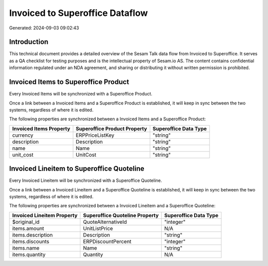 ================================
Invoiced to Superoffice Dataflow
================================

Generated: 2024-09-03 09:02:43

Introduction
------------

This technical document provides a detailed overview of the Sesam Talk data flow from Invoiced to Superoffice. It serves as a QA checklist for testing purposes and is the intellectual property of Sesam.io AS. The content contains confidential information regulated under an NDA agreement, and sharing or distributing it without written permission is prohibited.

Invoiced Items to Superoffice Product
-------------------------------------
Every Invoiced Items will be synchronized with a Superoffice Product.

Once a link between a Invoiced Items and a Superoffice Product is established, it will keep in sync between the two systems, regardless of where it is edited.

The following properties are synchronized between a Invoiced Items and a Superoffice Product:

.. list-table::
   :header-rows: 1

   * - Invoiced Items Property
     - Superoffice Product Property
     - Superoffice Data Type
   * - currency
     - ERPPriceListKey
     - "string"
   * - description
     - Description
     - "string"
   * - name
     - Name
     - "string"
   * - unit_cost
     - UnitCost
     - "string"


Invoiced Lineitem to Superoffice Quoteline
------------------------------------------
Every Invoiced Lineitem will be synchronized with a Superoffice Quoteline.

Once a link between a Invoiced Lineitem and a Superoffice Quoteline is established, it will keep in sync between the two systems, regardless of where it is edited.

The following properties are synchronized between a Invoiced Lineitem and a Superoffice Quoteline:

.. list-table::
   :header-rows: 1

   * - Invoiced Lineitem Property
     - Superoffice Quoteline Property
     - Superoffice Data Type
   * - $original_id
     - QuoteAlternativeId
     - "integer"
   * - items.amount
     - UnitListPrice
     - N/A
   * - items.description
     - Description
     - "string"
   * - items.discounts
     - ERPDiscountPercent
     - "integer"
   * - items.name
     - Name
     - "string"
   * - items.quantity
     - Quantity
     - N/A

